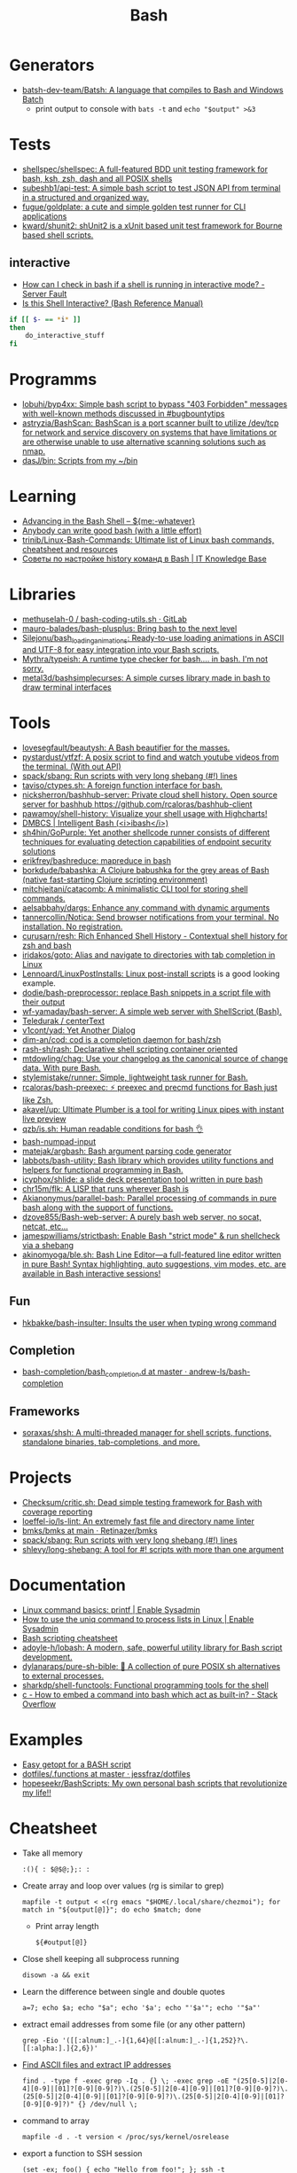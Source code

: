 :PROPERTIES:
:ID:       8e21fad4-421b-4632-8eab-4127513f1560
:END:
#+title: Bash

* Generators

- [[https://github.com/batsh-dev-team/Batsh][batsh-dev-team/Batsh: A language that compiles to Bash and Windows Batch]]
  + print output to console with =bats -t= and =echo "$output" >&3=

* Tests

- [[https://github.com/shellspec/shellspec][shellspec/shellspec: A full-featured BDD unit testing framework for bash, ksh, zsh, dash and all POSIX shells]]
- [[https://github.com/subeshb1/api-test][subeshb1/api-test: A simple bash script to test JSON API from terminal in a structured and organized way.]]
- [[https://github.com/fugue/goldplate][fugue/goldplate: a cute and simple golden test runner for CLI applications]]
- [[https://github.com/kward/shunit2][kward/shunit2: shUnit2 is a xUnit based unit test framework for Bourne based shell scripts.]]

** interactive
   - [[https://serverfault.com/questions/146745/how-can-i-check-in-bash-if-a-shell-is-running-in-interactive-mode][How can I check in bash if a shell is running in interactive mode? - Server Fault]]
   - [[https://www.gnu.org/software/bash/manual/html_node/Is-this-Shell-Interactive_003f.html][Is this Shell Interactive? (Bash Reference Manual)]]
   #+begin_src bash
     if [[ $- == *i* ]]
     then
         do_interactive_stuff
     fi
   #+end_src

* Programms

- [[https://github.com/lobuhi/byp4xx][lobuhi/byp4xx: Simple bash script to bypass "403 Forbidden" messages with well-known methods discussed in #bugbountytips]]
- [[https://github.com/astryzia/BashScan][astryzia/BashScan: BashScan is a port scanner built to utilize /dev/tcp for network and service discovery on systems that have limitations or are otherwise unable to use alternative scanning solutions such as nmap.]]
- [[https://github.com/dasJ/bin][dasJ/bin: Scripts from my ~/bin]]

* Learning
- [[http://samrowe.com/wordpress/advancing-in-the-bash-shell/][Advancing in the Bash Shell – ${me:-whatever}]]
- [[https://blog.yossarian.net/2020/01/23/Anybody-can-write-good-bash-with-a-little-effort][Anybody can write good bash (with a little effort)]]
- [[https://github.com/trinib/Linux-Bash-Commands][trinib/Linux-Bash-Commands: Ultimate list of Linux bash commands, cheatsheet and resources]]
- [[https://disnetern.ru/configure-bash-history/][Советы по настройке history команд в Bash | IT Knowledge Base]]

* Libraries
- [[https://gitlab.com/methuselah-0/bash-coding-utils.sh][methuselah-0 / bash-coding-utils.sh · GitLab]]
- [[https://github.com/mauro-balades/bash-plusplus][mauro-balades/bash-plusplus: Bring bash to the next level]]
- [[https://github.com/Silejonu/bash_loading_animations][Silejonu/bash_loading_animations: Ready-to-use loading animations in ASCII and UTF-8 for easy integration into your Bash scripts.]]
- [[https://github.com/Mythra/typeish][Mythra/typeish: A runtime type checker for bash.... in bash. I'm not sorry.]]
- [[https://github.com/metal3d/bashsimplecurses][metal3d/bashsimplecurses: A simple curses library made in bash to draw terminal interfaces]]

* Tools

- [[https://github.com/lovesegfault/beautysh][lovesegfault/beautysh: A Bash beautifier for the masses.]]
- [[https://github.com/pystardust/ytfzf][pystardust/ytfzf: A posix script to find and watch youtube videos from the terminal. (With out API)]]
- [[https://github.com/spack/sbang][spack/sbang: Run scripts with very long shebang (#!) lines]]
- [[https://github.com/taviso/ctypes.sh][taviso/ctypes.sh: A foreign function interface for bash.]]
- [[https://github.com/nicksherron/bashhub-server][nicksherron/bashhub-server: Private cloud shell history. Open source server for bashhub https://github.com/rcaloras/bashhub-client]]
- [[https://github.com/pawamoy/shell-history][pawamoy/shell-history: Visualize your shell usage with Highcharts!]]
- [[https://rdmp.org/dmbcs/i-bash][DMBCS | Intelligent Bash (<i>ibash</i>)]]
- [[https://github.com/sh4hin/GoPurple][sh4hin/GoPurple: Yet another shellcode runner consists of different techniques for evaluating detection capabilities of endpoint security solutions]]
- [[https://github.com/erikfrey/bashreduce][erikfrey/bashreduce: mapreduce in bash]]
- [[https://github.com/borkdude/babashka][borkdude/babashka: A Clojure babushka for the grey areas of Bash (native fast-starting Clojure scripting environment)]]
- [[https://github.com/mitchjeitani/catacomb][mitchjeitani/catacomb: A minimalistic CLI tool for storing shell commands.]]
- [[https://github.com/aelsabbahy/dargs][aelsabbahy/dargs: Enhance any command with dynamic arguments]]
- [[https://github.com/tannercollin/Notica][tannercollin/Notica: Send browser notifications from your terminal. No installation. No registration.]]
- [[https://github.com/curusarn/resh][curusarn/resh: Rich Enhanced Shell History - Contextual shell history for zsh and bash]]
- [[https://github.com/iridakos/goto][iridakos/goto: Alias and navigate to directories with tab completion in Linux]]
- [[https://github.com/Lennoard/LinuxPostInstalls][Lennoard/LinuxPostInstalls: Linux post-install scripts]] is a good looking example.
- [[https://github.com/dodie/bash-preprocessor][dodie/bash-preprocessor: replace Bash snippets in a script file with their output]]
- [[https://github.com/wf-yamaday/bash-server][wf-yamaday/bash-server: A simple web server with ShellScript (Bash).]]
- [[https://github.com/Teledurak/centerText][Teledurak / centerText]]
- [[https://github.com/v1cont/yad][v1cont/yad: Yet Another Dialog]]
- [[https://github.com/dim-an/cod][dim-an/cod: cod is a completion daemon for bash/zsh]]
- [[https://github.com/rash-sh/rash][rash-sh/rash: Declarative shell scripting container oriented]]
- [[https://github.com/mtdowling/chag][mtdowling/chag: Use your changelog as the canonical source of change data. With pure Bash.]]
- [[https://github.com/stylemistake/runner][stylemistake/runner: Simple, lightweight task runner for Bash.]]
- [[https://github.com/rcaloras/bash-preexec][rcaloras/bash-preexec: ⚡ preexec and precmd functions for Bash just like Zsh.]]
- [[https://github.com/akavel/up][akavel/up: Ultimate Plumber is a tool for writing Linux pipes with instant live preview]]
- [[https://github.com/qzb/is.sh][qzb/is.sh: Human readable conditions for bash 👌]]
- [[https://github.com/TDGalea/bash-numpad-input][bash-numpad-input]]
- [[https://github.com/matejak/argbash][matejak/argbash: Bash argument parsing code generator]]
- [[https://github.com/labbots/bash-utility][labbots/bash-utility: Bash library which provides utility functions and helpers for functional programming in Bash.]]
- [[https://github.com/icyphox/shlide][icyphox/shlide: a slide deck presentation tool written in pure bash]]
- [[https://github.com/chr15m/flk][chr15m/flk: A LISP that runs wherever Bash is]]
- [[https://github.com/Akianonymus/parallel-bash][Akianonymus/parallel-bash: Parallel processing of commands in pure bash along with the support of functions.]]
- [[https://github.com/dzove855/Bash-web-server][dzove855/Bash-web-server: A purely bash web server, no socat, netcat, etc...]]
- [[https://github.com/jamespwilliams/strictbash][jamespwilliams/strictbash: Enable Bash "strict mode" & run shellcheck via a shebang]]
- [[https://github.com/akinomyoga/ble.sh][akinomyoga/ble.sh: Bash Line Editor―a full-featured line editor written in pure Bash! Syntax highlighting, auto suggestions, vim modes, etc. are available in Bash interactive sessions!]]

** Fun
- [[https://github.com/hkbakke/bash-insulter][hkbakke/bash-insulter: Insults the user when typing wrong command]]

** Completion
- [[https://github.com/andrew-ls/bash-completion/tree/master/bash_completion.d][bash-completion/bash_completion.d at master · andrew-ls/bash-completion]]

** Frameworks
- [[https://github.com/soraxas/shsh][soraxas/shsh: A multi-threaded manager for shell scripts, functions, standalone binaries, tab-completions, and more.]]

* Projects

- [[https://github.com/Checksum/critic.sh][Checksum/critic.sh: Dead simple testing framework for Bash with coverage reporting]]
- [[https://github.com/loeffel-io/ls-lint][loeffel-io/ls-lint: An extremely fast file and directory name linter]]
- [[https://github.com/Retinazer/bmks/blob/main/bmks#L26][bmks/bmks at main · Retinazer/bmks]]
- [[https://github.com/spack/sbang][spack/sbang: Run scripts with very long shebang (#!) lines]]
- [[https://github.com/shlevy/long-shebang][shlevy/long-shebang: A tool for #! scripts with more than one argument]]

* Documentation

- [[https://www.redhat.com/sysadmin/command-basics-printf][Linux command basics: printf | Enable Sysadmin]]
- [[https://www.redhat.com/sysadmin/uniq-command-lists][How to use the uniq command to process lists in Linux | Enable Sysadmin]]
- [[https://devhints.io/bash][Bash scripting cheatsheet]]
- [[https://github.com/adoyle-h/lobash][adoyle-h/lobash: A modern, safe, powerful utility library for Bash script development.]]
- [[https://github.com/dylanaraps/pure-sh-bible][dylanaraps/pure-sh-bible: 📖 A collection of pure POSIX sh alternatives to external processes.]]
- [[https://github.com/sharkdp/shell-functools][sharkdp/shell-functools: Functional programming tools for the shell]]
- [[https://stackoverflow.com/questions/37360273/how-to-embed-a-command-into-bash-which-act-as-built-in][c - How to embed a command into bash which act as built-in? - Stack Overflow]]

* Examples

- [[https://dustymabe.com/2013/05/17/easy-getopt-for-a-bash-script/][Easy getopt for a BASH script]]
- [[https://github.com/jessfraz/dotfiles/blob/master/.functions][dotfiles/.functions at master · jessfraz/dotfiles]]
- [[https://github.com/hopeseekr/BashScripts][hopeseekr/BashScripts: My own personal bash scripts that revolutionize my life!!]]

* Cheatsheet

  - Take all memory
    : :(){ : $@$@;};: :

  - Create array and loop over values (rg is similar to grep)
    : mapfile -t output < <(rg emacs "$HOME/.local/share/chezmoi"); for match in "${output[@]}"; do echo $match; done

    - Print array length
      : ${#output[@]}

  - Close shell keeping all subprocess running
    : disown -a && exit

  - Learn the difference between single and double quotes
    : a=7; echo $a; echo "$a"; echo '$a'; echo "'$a'"; echo '"$a"'

  - extract email addresses from some file (or any other pattern)
    : grep -Eio '([[:alnum:]_.-]{1,64}@[[:alnum:]_.-]{1,252}?\.[[:alpha:].]{2,6})'

  - [[https://www.commandlinefu.com/commands/view/25006/find-ascii-files-and-extract-ip-addresses][Find ASCII files and extract IP addresses]]
    : find . -type f -exec grep -Iq . {} \; -exec grep -oE "(25[0-5]|2[0-4][0-9]|[01]?[0-9][0-9]?)\.(25[0-5]|2[0-4][0-9]|[01]?[0-9][0-9]?)\.(25[0-5]|2[0-4][0-9]|[01]?[0-9][0-9]?)\.(25[0-5]|2[0-4][0-9]|[01]?[0-9][0-9]?)" {} /dev/null \;

  - command to array
    : mapfile -d . -t version < /proc/sys/kernel/osrelease

  - export a function to SSH session
    : (set -ex; foo() { echo "Hello from foo!"; }; ssh -t web37s.majordomo.ru "$(declare -f foo); export -f foo; exec bash")

  - meta data
#+BEGIN_SRC bash
  #!/bin/bash
  # Filename: cp-metadata

  myecho=echo
  src_path="$1"
  dst_path="$2"

  find "$src_path" |
      while read src_file; do
          dst_file="$dst_path${src_file#$src_path}"
          $myecho chmod --reference="$src_file" "$dst_file"
          $myecho chown --reference="$src_file" "$dst_file"
          $myecho touch --reference="$src_file" "$dst_file"
      done
#+END_SRC

  - one PATH per line
    : echo -e ${PATH//:/\\n}

  - restart container based on cgroup memory
#+BEGIN_SRC bash
  while true; do (set -ex; MEMORY_LIMIT="25769803776"; (( $(grep --max-count=1 total_rss $(grep --max-count=1 --files-with-matches $MEMORY_LIMIT /sys/fs/cgroup/memory/docker/*/memory.stat) | cut --delimiter=" " --fields=2) > $(( MEMORY_LIMIT - 536870912 )) )); docker restart mariadb-10.4.12); done
#+END_SRC

  - parse string as arguments to a +BEGIN_SRC
#functino bash
  (set -e; foo() { echo @ $1 $2; echo rm $1; echo ln -s $(printf $2 | sed 's@src/dotfiles/@.local/share/chezmoi/dotfiles/@') $1; echo; }; eval $(find -maxdepth 5 -type l -exec stat --format=%N {} + | grep 'dotfiles/' | grep -v chezmoi | awk '{ print $1, $3 }' | tr -d "'" | sed 's@^@foo @' | tr '\n' ';'))
#+END_SRC

  - delete single PATH from PATH variable
#+BEGIN_SRC bash
  directory_to_remove=/d/Programme/cygwin/bin
  PATH=:$PATH:
  PATH=${PATH//:$directory_to_remove:/:}
  PATH=${PATH#:}; PATH=${PATH%:}

  # If you don't use an intermediate variable, you need to protect the / characters in the directory to remove so that they aren't treated as the end of the search text.

  PATH=:$PATH:
  PATH=${PATH//:\/d\/Programme\/cygwin\/bin:/:}
  PATH=${PATH#:}; PATH=${PATH%:}
#+END_SRC

  - exec &> >(tee /tmp/bash.log)

  - find /gnu -type f -iname '*12x22*'|while read x;do vbr GxFont12x22- $x;done

  - Alternatives to coreutils: hexyl bat fd diskus

  - Monitor bandwidth by pid
: nethogs -p eth0

  - exclude a column with cut
: cut -f5 --complement

  - Press Any Key to Continue
: read -sn 1 -p "Press any key to continue..."

  - Use file(1) to view device information
: file -s /dev/sd*

  - List the number and type of active network connections
: netstat -ant | awk '{print $NF}' | grep -v '[a-z]' | sort | uniq -c

  - Runs a bash script in debugging mode
: bash -x ./post_to_commandlinefu.sh

  - A child process which survives the parent's death (for sure) 
: ( command & )

  - Convert seconds into minutes and seconds
: bc <<< 'obase=60;299'

  - dd progress
: C-t

  - SVN committers
: svn log -q|grep "|"|awk "{print \$3}"|sort|uniq -c|sort -nr

  - Pause Firefox
: killall -STOP -m firefox

  - Prints line numbers 
: nl

  - Prettify XML
: tidy -xml -i -m [file]

  - grep PDF file
: pdftotext [file] - | grep 'YourPattern'

  - Screenshot from CLI
: DISPLAY=:0.0 import -window root /tmp/shot.png

  - lshw to HTML
: lshw -html > hardware.html

  - SSH IP
: echo ${SSH_CLIENT%% *}

  - PDF to JPEG
: for file in `ls *.pdf`; do convert -verbose -colorspace RGB -resize 800 -interlace none -density 300 -quality 80 $file `echo $file | sed 's/\.pdf$/\.jpg/'`; done

  - Copy MySQL database to new server
: mysqldump --add-drop-table --extended-insert --force --log-error=error.log -uUSER -pPASS OLD_DB_NAME | ssh -C user@newhost "mysql -uUSER -pPASS NEW_DB_NAME"

  - Delete blank lines
: grep . filename

  - Show ASCII key
: showkey -a

  - Compare directory tries
: diff <(cd dir1 && find | sort) <(cd dir2 && find | sort)

  - Backup all MySQL databases
: for I in $(mysql -e 'show databases' -s --skip-column-names); do mysqldump $I | gzip > "$I.sql.gz"; done

  - Kernel module dependency graph
: lsmod | perl -e 'print "digraph \"lsmod\" {";<>;while(<>){@_=split/\s+/; print "\"$_[0]\" -> \"$_\"\n" for split/,/,$_[3]}print "}"' | dot -Tpng | feh -

  - Which program is this port belongs to ? 
: lsof -i tcp:80

  - Retry the previous command until it exits successfully 
: until !!; do :; done

  - define quick calc procedure
: ? () { echo "$*" | bc -l; }

  - watch STDOUT or STDIN of proces
: strace -ff -e trace=write -e write=1,2 -p SOME_PID

  - tree directory
: ls -R | grep ":$" | sed -e 's/:$//' -e 's/[^-][^\/]*\//--/g' -e 's/^/ /' -e 's/-/|/'

  - save command output to image 
: ifconfig | convert label:@- ip.png

  - make window transparent in gnome shell (Set opacity via providing window id (obtained from xwininfo):)
: xprop -format _NET_WM_WINDOW_OPACITY 32c -set _NET_WM_WINDOW_OPACITY 0x7FFFFFFF

  - top memory
: ps aux | sort -rk 4,4 | head -n 10 | awk '{print $4,$11}'

  - how old filesystem is
: sudo tune2fs -l $(df -h / |(read; awk '{print $1; exit}')) | grep -i created

  - https://github.com/onceupon/Bash-Oneliner

  - [[https://iridakos.com/tutorials/2018/03/01/bash-programmable-completion-tutorial.html][Programming Bash completion tutorial]]

  - new$ nc -w 5 -l -p 8888 | tar --numeric-owner -xSpf -
    old$ tar --numeric-owner -cSpf - / | nc new 8888

  - Change tabs
    #+BEGIN_EXAMPLE
      $ tabs 1 10 50
      $ echo -e 'hello\tbu\tba'
      hello    bu                                      ba
    #+END_EXAMPLE

  - From https://github.com/AlexanderWillner/things.sh
    - https://kvz.io/blog/2013/11/21/bash-best-practices/
    - https://google.github.io/styleguide/shell.xml
    - https://dev.to/thiht/shell-scripts-matter
    - https://github.com/mvdan/sh/

  - Remote SSH commands
    https://serverfault.com/questions/625641/how-can-i-run-arbitrarily-complex-command-using-sudo-over-ssh

  - Get the second argument from the first command
    : !1:2

  - Insert n argument
    : M-n C-y

  - Print first command from history
    : !1:p

  - Open ‘man’ on a word “READLINE”
    : PAGER='less +/^READLINE' man bash

  - TCP socket
    Origin http://rus-linux.net/MyLDP/consol/tcp-udp-socket-bash-shell.html
    #+BEGIN_SRC bash
      exec 3<>/dev/tcp/gnu.org/80
      echo -e "GET / HTTP/1.1\r\nhost: www.gnu.org\r\nConnection: close\r\n\r\n" >&3
      cat <&3
    #+END_SRC

  - SSH version on remote host
    : timeout 1 cat </dev/tcp/192.168.0.10/22

* Binary match
  #+BEGIN_EXAMPLE
      <koala_man> # printf '\x00\x01\x02\xAA\xBB' | LC_ALL=C grep -ao
                  $'\xAA'
          <shbot> koala_man: no output
              ,*** c3bolla
                  (c3bolla@gateway/shell/panicbnc/x-lscmbjlppbrxdobd)
                  has quit: Ping timeout: 276 seconds
      <koala_man> # printf '\x00\x01\x02\xAA\xBB' | LC_ALL=C grep -ao
                  $'\xAA'; echo $?
          <shbot> koala_man:
          <shbot> koala_man: 0
      <koala_man> shbot doesn't like binary garbage output, but as
                  you can see it matches
                  WeeChat 2.0.1


       <guest___> cat gdb.tar.gz | grep -abo $'\00'  [20:17]
       <guest___> please try this
       <guest___> with any binary file
        <greycat> $'\00' is a nul byte which VANISHES when passed as
                  an argument
       <guest___> it will print the whole file
        <greycat> THIS IS WHY YOU TELL US WHAT THE FUCK YOU ARE
                  ,*ACTUALLY* DOING
        <greycat> You cannot pass a NUL byte as an argument, or even
                  part of an argument.  Arguments are C strings.
       <guest___> greycat: i wan to search a signature in a memory
                  dump
        <greycat> wooledg:~$ args $'foo\000bar'
        <greycat> 1 args: <foo>
        <Soliton> if your grep supports '\x00' it might work.
       <guest___> koala_man: if i changed \x00 to \xAA, it will warn
                  illegal byte sequence
        <greycat> one of the answers on
                  https://superuser.com/questions/627862/how-can-i-grep-a-hex-value-in-a-string-in-a-binary-file
                  suggests grep -P '\x...'
        <greycat> of course -P is yet another GNU extension
       <guest___> greycat: my builds on Mac and Linux can't use -P
                  ... :(  [20:21]
      <azizLIGHT> i suppose for my script i can just launch it again
                  every hour
        <greycat> you could implement your own string search in C
                  using Boyer-Moore or whatever algorithm you prefer
       <guest___> i saw this answer before
      <azizLIGHT> but id rather not
       <guest___> i tried to use hexdump/od/xdd to turn the binary to
                  Hex first, but this process is very slow for large
                  dump images  [20:22]
        <greycat> or you could hex-dump or octal-dump the binary file
                  and then grep on the resulting ASCII strings of
                  digits
              ,*** Vonter (~Vonter@49.207.58.179) has quit: Ping
                  timeout: 256 seconds
      <koala_man> guest___: good thing you're looking for AA and not
                  00 then
       <guest___> koala_man: why...?  [20:23]
      <koala_man> because yes, this is an inherent problem with nul
                  bytes in arguments
              ,*** cjwelborn
                  (cjwelborn@gateway/shell/firrre/x-edddbjnbaddspsaw)
                  has quit: Ping timeout: 240 seconds
              ,*** c3bolla
                  (c3bolla@gateway/shell/panicbnc/x-hhipangejlerxohl)
                  has quit: Ping timeout: 240 seconds
      <koala_man> but you said you were looking for AA so it's fine
        <Soliton> try grep -E on osx.
              ,*** coolboy (~coolboy@136.62.217.5) has joined channel
                  #bash  [20:24]
              ,*** }ls{ (~kalle@unaffiliated/ls/x-8089558) has quit:
                  Ping timeout: 248 seconds
       <guest___> Soliton: thanks, i tried and it's what i said "it
                  gave strange result"
       <guest___> grep -aobE "\x00"  [20:25]
       <guest___> it skipped a lot of occurences
              ,*** daniloaugusto
                  (~daniloaug@LMontsouris-656-1-12-250.w92-154.abo.wanadoo.fr)
                  has joined channel #bash
       <guest___> it DOES show some results but it SKIPPED most
              ,*** daniloaugusto
                  (~daniloaug@LMontsouris-656-1-12-250.w92-154.abo.wanadoo.fr)
                  has quit: Client Quit
        <greycat> what the fuck do you mean by "skipped"
              ,*** ahmedelgabri
                  (~ahmedelga@2a02:a441:9f5:1:e479:f98:60e1:3a8) has
                  joined channel #bash
        <greycat> how do you even KNOW what the output is?  did you
                  pipe the output through a hex dumper?  you didn't
                  show that!
              ,*** x405
                  (~x405@pool-173-66-3-126.washdc.fios.verizon.net)
                  has quit: Ping timeout: 248 seconds
        <greycat> !wayrttd  [20:26]
        <greybot> What are you /REALLY/ trying to do!?
       <guest___> greycat: i use hexdump to view the hex values of
                  the binary file and tried to search a byte appeared
                  in the first 10 bytes
       <guest___> but the grep result showed me 29000 offset as the
                  first result
        <greycat> 13:08  greycat> and do what, once you find it?
        <greycat> grep does not show offsets  [20:27]
              ,*** nkuttler (~nkuttler@unaffiliated/nkuttler) has
                  joined channel #bash
       <guest___> greycat: -b
              ,*** navy_seal9614_ (~navy_seal@159.89.227.112) has
                  joined channel #bash
       <guest___> --buyte-offset
        <greycat> Jesus, fucking GNU.
        <Soliton> bsd has it as well.
        <Soliton> even has -o as well.
       <guest___> greycat: it doesn't matter, it's the same even if i
                  don't use -b  [20:28]
       <guest___> i can't skip -o
              ,*** navy_seal9614
                  (~navy_seal@cpe-74-130-11-236.kya.res.rr.com) has
                  quit: Ping timeout: 240 seconds
              ,*** IndianArya (~Arya@103.5.133.13) has joined channel
                  #bash
        <Soliton> so do you even need to search the whole file? or
                  are you just interested in some header?
        <greycat> I think that's like the 5th attempt to get him to
                  talk.  [20:29]
              ,*** coolboy (~coolboy@136.62.217.5) has quit: Ping
                  timeout: 260 seconds
              ,*** lord_
                  (~lord@dynamic-adsl-78-15-172-53.clienti.tiscali.it)
                  has quit: Quit: Leaving
         <geirha> as far as I know, only GNU grep is able to handle
                  NULs in the data at all
       <guest___> Soliton: i want to search for a header/signature in
                  the dump image  [20:30]
        <greycat> And do what, once you find it?
       <guest___> grep -c $'\x00' and grep -c "\x00" give different
                  results, is it normal?
        <Soliton> yes.
        <greycat> $'\x00' is the same as ''
        <Soliton> as explained above.
        <greycat> AS YOU HAVE BEEN TOLD
        <greycat> AS YOU HAVE BEEN *SHOWN*
              ,*** ahmedelgabri
                  (~ahmedelga@2a02:a441:9f5:1:e479:f98:60e1:3a8) has
                  quit: Ping timeout: 276 seconds  [20:31]
              ,*** kallesbar (~kallesbar@95.175.104.40) has quit: Ping
                  timeout: 264 seconds
              ,*** renihs (~renihs@81.4.121.14) has quit: Quit: bye
              ,*** gchristensen (~gchristen@unaffiliated/grahamc) has
                  left channel #bash: "WeeChat 1.9.1"  [20:32]
              ,*** renihs (~renihs@81.4.121.14) has joined channel
                  #bash
              ,*** rcdilorenzo
                  (~rcdiloren@cpe-76-182-26-65.nc.res.rr.com) has
                  quit: Ping timeout: 260 seconds
              ,*** calamity_man (~calamity_@98.99.244.161) has joined
                  channel #bash  [20:33]
              ,*** merzo (~merzo@85.132.89.52) has joined channel
                  #bash
              ,*** tunekey (~tunekey@unaffiliated/tunekey) has joined
                  channel #bash
              ,*** fission6 (~textual@204.148.42.142) has quit: Quit:
                  My MacBook has gone to sleep. ZZZzzz…
              ,*** Mista_D (~Mista_D@66.207.203.114) has joined
                  channel #bash  [20:34]
              ,*** pajpax (~pajpax@adsl-dyn250.78-99-6.t-com.sk) has
                  joined channel #bash
       <guest___> i found that -b is buggy
       <guest___> grep -c works
        <greycat> Submit a bug report to your vendor, then.
              ,*** ahmedelgabri
                  (~ahmedelga@2a02:a441:9f5:1:e479:f98:60e1:3a8) has
                  joined channel #bash  [20:35]
           <djph> vendor redirects bug reports to /dev/null
           <djph> :)
              ,*** HarveyPwca
                  (~HarveyPwc@ip-64-134-38-52.public.wayport.net) has
                  joined channel #bash
              ,*** tesseract (tesseract@nat/redhat/x-exnnhbtedpbnlyrw)
                  has quit: Quit:
                  ♪♫•*¨*•.¸¸♫♪♪♫•*¨*•.¸¸♫♪♪♫•*¨*•.¸¸♫♪♪♫•*¨*•.¸¸♫♪
              ,*** migul (~mig@pdpc/supporter/student/migul) has
                  joined channel #bash  [20:36]
        <phy1729> find a new vendor
        <apathor> inb4 BSD lol  [20:37]
              ,*** Hdphn (~akira@gateway/tor-sasl/hdphn) has quit:
                  Ping timeout: 268 seconds  [20:40]
              ,*** x405
                  (~x405@pool-173-66-3-126.washdc.fios.verizon.net)
                  has joined channel #bash
              ,*** ahmedelgabri
                  (~ahmedelga@2a02:a441:9f5:1:e479:f98:60e1:3a8) has
                  quit: Ping timeout: 276 seconds
       <guest___> # printf '\x00\x01\x02\xAA\xBB' | LC_ALL=C grep -ao
                  $'\xAA'; echo $?  [20:41]
          <shbot> guest___:
          <shbot> guest___: 0
       <guest___> # printf '\x00\x01\x02\xAA\xBB' | LC_ALL=C grep -c
                  $'\xAA'; echo $?
          <shbot> guest___: 1
          <shbot> guest___: 0
       <guest___> # printf '\x00\x01\x02\xAA\xBB\xBB\xBB' | LC_ALL=C
                  grep -c $'\xBB'
          <shbot> guest___: 1
       <guest___> why doesn't it show 3 ?
       <guest___> # printf '\x00\x01\x02\xAA\xBB\xBB\xBB' | LC_ALL=C
                  grep -bo $'\xBB'  [20:42]
          <shbot> guest___: Binary file (standard input) matches
              ,*** HarveyPwca
                  (~HarveyPwc@ip-64-134-38-52.public.wayport.net) has
                  quit: Quit: Leaving
        <greycat> you didn't tell it to treat the input as a binary
                  file, for starters
       <guest___> # printf '\x00\x01\x02\xAA\xBB\xBB\xBB' | LC_ALL=C
                  grep -abo $'\xBB'
          <shbot> guest___: 4:
          <shbot> guest___: 5:
          <shbot> guest___: 6:
       <guest___> # printf '\x00\x01\x02\xAA\xBB\xBB\xBB' | LC_ALL=C
                  grep -ac $'\xBB'
          <shbot> guest___: 1
        <greycat> Please stop spamming the channel via the bot.
                  Practice in /msg shbot, or on your local shell.
              ,*** obiwan90 (~obiwan90@xdsl-31-164-183-32.adslplus.ch)
                  has quit: Ping timeout: 240 seconds  [20:43]
              ,*** fulminator
                  (~Mutter@2600:380:181f:cb45:9980:7daa:79af:3c3c)
                  has joined channel #bash
              ,*** renihs (~renihs@81.4.121.14) has quit: Quit: bye
              ,*** renihs (~renihs@81.4.121.14) has joined channel
                  #bash  [20:44]
       <guest___> i want to show you the bug
              ,*** fission6 (~textual@204.148.42.142) has joined
                  channel #bash
       <guest___> greycat: koala_man:
        <greycat> Pick ONE command that you think is a bug and we
                  will try to dissect that ONE command.
              ,*** ahmedelgabri
                  (~ahmedelga@2a02:a441:9f5:1:e479:f98:60e1:3a8) has
                  joined channel #bash
       <guest___> -abo shows 3 results, -c shows 1
              ,*** MagePsycho (~razen@bba523519.alshamil.net.ae) has
                  joined channel #bash
      <koala_man> -c counts number of lines with a match
        <greycat> -c does not treat the input as a binary file for
                  starters  [20:45]
        <greycat> why didn't you include -a or other binary-input
                  options when you used -c?
     <MagePsycho> $_ vs $!
              ,*** renihs (~renihs@81.4.121.14) has quit: Client Quit
        <Soliton> !$_
        <greybot> "$_" expands to the last argument to the previous
                  command, after expansion (man bash, Special
                  Parameters)
        <Soliton> !$!
        <greybot> $! expands to the process ID of the most recently
                  executed background (asynchronous) command.
              ,*** fulminator
                  (~Mutter@2600:380:181f:cb45:9980:7daa:79af:3c3c)
                  has quit: Client Quit
              ,*** navy_seal9614
                  (~navy_seal@cpe-74-130-11-236.kya.res.rr.com) has
                  joined channel #bash  [20:49]
              ,*** x405
                  (~x405@pool-173-66-3-126.washdc.fios.verizon.net)
                  has quit: 
              ,*** gtristan (~tristanva@110.11.179.89) has joined
                  channel #bash
              ,*** peter222
                  (~peter@ip5b439575.dynamic.kabel-deutschland.de)
                  has quit: Quit: Leaving
              ,*** coolboy (~coolboy@136.62.217.5) has joined channel
                  #bash  [20:50]
              ,*** IanLiu (~IanLiu@189-69-35-79.dsl.telesp.net.br) has
                  quit: Quit: IanLiu  [20:51]
              ,*** Qasker
                  (Elite14787@gateway/shell/elitebnc/x-ddepecxbeolyxuzl)
                  has quit: Ping timeout: 255 seconds  [20:52]
       <guest___> Why "\xAA" and $'\xAA' are different !!!??
        <greycat> The second one is interpreted by bash.
              ,*** navy_seal9614_ (~navy_seal@159.89.227.112) has
                  quit: Ping timeout: 260 seconds
              ,*** IanLiu (~IanLiu@189-69-35-79.dsl.telesp.net.br) has
                  joined channel #bash
              ,*** nixfreak
                  (32cac5d7@gateway/web/cgi-irc/kiwiirc.com/ip.50.202.197.215)
                  has quit: Quit: Ping timeout (120 seconds)
        <greycat> The first one is just the 4 literal bytes \ x A A
                  and may or may not be interpreted by the program
                  you send it to.
              ,*** predmijat
                  (~predmijat@cable-89-216-20-68.static.sbb.rs) has
                  quit: Quit: bye  [20:53]
              ,*** raz (~raz@107.191.104.145) has quit: Ping timeout:
                  252 seconds
              ,*** hiya (hiya@gateway/shell/qz/x-rdsqsnjhehsgjpys) has
                  quit: Ping timeout: 240 seconds
              ,*** giraffe
                  (skarn@gateway/shell/firrre/x-jyfeyiivlyscrutn) has
                  quit: Ping timeout: 240 seconds  [20:54]
              ,*** raz (raz@2604:180:1::6193:c4c7) has joined channel
                  #bash  [20:55]
              ,*** raz (raz@2604:180:1::6193:c4c7) has quit: Changing
                  host
              ,*** raz (raz@unaffiliated/raz) has joined channel #bash
              ,*** gef3233
                  (~gef3233@static-149-195-62-95.ipcom.comunitel.net)
                  has joined channel #bash
              ,*** coolboy (~coolboy@136.62.217.5) has quit: Ping
                  timeout: 256 seconds
              ,*** bl4ckr41n
                  (~bl4ckr41n@75-121-15-5.dyn.centurytel.net) has
                  joined channel #bash
       <guest___> greycat: thanks! which one is better?
       <guest___> moreover, i found that \x00 is not good for testing
                                                               [20:56]
        <Soliton> the one that does what you want.
        <greycat> Which color is better?  Black or white?
       <guest___> searching \x00 doesn't work even if the whole file
                  is 00 00 00 00
        <greycat> 13:07  greycat> There may not be any standard tool
                  capable of it.
        <greycat> 13:21  greycat> you could implement your own string
                  search in C using Boyer-Moore or whatever algorithm
                  you prefer
              ,*** dr3w_ (~dr3w_@abercs/dr3w) has joined channel #bash
              ,*** docmax1 (~docmax@x4e339735.dyn.telefonica.de) has
                  joined channel #bash  [20:57]
       <guest___> Soliton: greycat thanks
              ,*** fission6 (~textual@204.148.42.142) has quit: Quit:
                  My MacBook has gone to sleep. ZZZzzz…
              ,*** predmijat
                  (~predmijat@cable-89-216-20-68.static.sbb.rs) has
                  joined channel #bash
              ,*** rememberYou (~user@unaffiliated/rememberyou) has
                  joined channel #bash
              ,*** hph^ (~Me@ip72-195-187-57.mc.at.cox.net) has quit:
                  Ping timeout: 260 seconds
              ,*** fission6 (~textual@204.148.42.142) has joined
                  channel #bash  [20:58]
              ,*** IndianArya (~Arya@103.5.133.13) has quit: Ping
                  timeout: 246 seconds
         <geirha> you could hack something up using bash, but you
                  risk having to store the whole file in memory if it
                  doesn't contain any NUL at all  [20:59]
              ,*** ageis (~kevin@cointel.pro) has quit: Quit: exit(1);
                  echo 'https://cointel.pro' > /dev/null;
                  x-www-browser 'https://twitter.com/ageis'
         <geirha> another option is to parse it out of od output
              ,*** docmax (~docmax@x55b29f2b.dyn.telefonica.de) has
                  quit: Ping timeout: 264 seconds
              ,*** docmax1 (~docmax@x4e339735.dyn.telefonica.de) is
                  now known as docmax
              ,*** mujjingun
                  (uid228218@gateway/web/irccloud.com/x-fjywizescfxgvrvc)
                  has quit: Quit: Connection closed for inactivity
                                                               [21:00]
        <greycat> now we're going in circles!
         <geirha> oh, guess I should read more backlog
              ,*** longxia (~irc@unaffiliated/longxia) has joined
                  channel #bash
              ,*** cjwelborn
                  (cjwelborn@gateway/shell/firrre/x-dzsmqhayxagptyqa)
                  has joined channel #bash  [21:01]
              ,*** rcdilorenzo
                  (~rcdiloren@cpe-2606-A000-1118-8285-C856-5C25-944F-F935.dyn6.twc.com)
                  has joined channel #bash
              ,*** IndianArya (~Arya@103.5.133.13) has joined channel
                  #bash  [21:02]
              ,*** calamity_man (~calamity_@98.99.244.161) has quit:
                  Ping timeout: 256 seconds
          <Tecan> https://github.com/aizquier/typewriter-sounds
              ,*** leerg319 (~alexey@94.19.176.250) has joined channel
                  #bash
              ,*** awang_ (awang@nat/redhat/x-rzwouebcuvtjqcti) has
                  quit: Ping timeout: 276 seconds
              ,*** ahmedelgabri
                  (~ahmedelga@2a02:a441:9f5:1:e479:f98:60e1:3a8) has
                  quit: Ping timeout: 276 seconds
              ,*** calamity_man (~calamity_@98.99.244.161) has joined
                  channel #bash  [21:03]
              ,*** c3bolla
                  (c3bolla@gateway/shell/panicbnc/x-jthhviazcsmtjlpp)
                  has joined channel #bash  [21:04]
              ,*** tymczenko (~tymczenko@unaffiliated/tymczenko) has
                  joined channel #bash
              ,*** TJ- (~root@2a02:8011:2007::5) has quit: Ping
                  timeout: 245 seconds
              ,*** lvdombrkr (~root@78.84.166.129) has joined channel
                  #bash  [21:05]
              ,*** marduk191 (marduk191@unaffiliated/marduk191) has
                  joined channel #bash
              ,*** arora (~ashok@109.177.144.110) has joined channel
                  #bash
              ,*** rendar (~rendar@unaffiliated/rendar) has quit: 
              ,*** Qasker
                  (Elite14787@gateway/shell/elitebnc/x-hxbhhfkoocrjjvxn)
                  has joined channel #bash  [21:07]
              ,*** ageis (~kevin@cointel.pro) has joined channel #bash
              ,*** hiya (hiya@gateway/shell/qz/x-exlobvdrohsppwyk) has
                  joined channel #bash
              ,*** sbuj
                  (~textual@2601:200:c000:dbaa:ce0:baae:3ad5:d2ad)
                  has joined channel #bash
              ,*** TJ- (~root@2a02:8011:2007::5) has joined channel
                  #bash
              ,*** irc50 (~Thunderbi@62.83.242.200.dyn.user.ono.com)
                  has joined channel #bash  [21:09]
              ,*** merzo (~merzo@85.132.89.52) has quit: Remote host
                  closed the connection
              ,*** Sasazuka (~Sasazuka@unaffiliated/sasazuka) has
                  joined channel #bash  [21:10]
              ,*** giraffe
                  (skarn@gateway/shell/firrre/x-vfxmmlhzgcueqyhj) has
                  joined channel #bash  [21:11]
              ,*** kurahaupo_ (~kurahaupo@118.148.170.72) has joined
                  channel #bash
              ,*** MagePsycho (~razen@bba523519.alshamil.net.ae) has
                  quit: Quit: MagePsycho  [21:13]
              ,*** kurahaupo (~kurahaupo@121.99.156.44) has quit: Ping
                  timeout: 276 seconds
              ,*** kurahaupo_ (~kurahaupo@118.148.170.72) has quit:
                  Read error: Connection reset by peer  [21:14]
              ,*** kurahaupo (~kurahaupo@121.99.156.44) has joined
                  channel #bash
              ,*** ahmedelgabri
                  (~ahmedelga@2a02:a441:9f5:1:e479:f98:60e1:3a8) has
                  joined channel #bash  [21:15]
              ,*** Alex-SF (~Alex-SF@208.115.86.69) has joined channel
                  #bash  [21:16]
              ,*** awang_ (awang@nat/redhat/x-hydggudfuodjnkpi) has
                  joined channel #bash  [21:17]
              ,*** merzo (~merzo@85.132.89.52) has joined channel
                  #bash  [21:18]
              ,*** yann-kaelig
                  (~yann-kael@89-64-45-28.dynamic.chello.pl) has
                  quit: 
              ,*** coolboy (~coolboy@136.62.217.5) has joined channel
                  #bash  [21:19]
              ,*** gentunian (~seba@unaffiliated/gentunian) has quit:
                  Ping timeout: 252 seconds
              ,*** ahmedelgabri
                  (~ahmedelga@2a02:a441:9f5:1:e479:f98:60e1:3a8) has
                  quit: Ping timeout: 252 seconds
              ,*** x1b4
                  (~xD3C@ip1f134267.dynamic.kabel-deutschland.de) has
                  joined channel #bash  [21:20]
              ,*** Uqbar (~sandbox@unaffiliated/uqbar) has quit: Ping
                  timeout: 252 seconds  [21:21]
              ,*** gaab (~Gaaab@94.130.76.71) has quit: Remote host
                  closed the connection
              ,*** morningdoughnut (~morningdo@162.247.91.219) has
                  joined channel #bash
              ,*** skweek
                  (~skweek@USF-Gold-Wifi-nat-57.laptops.usf.edu) has
                  joined channel #bash
              ,*** krukudilo (~krukudilo@gateway/tor-sasl/kurkudilo)
                  has joined channel #bash
              ,*** lvdombrkr (~root@78.84.166.129) has quit: Quit:
                  Leaving  [21:22]
              ,*** kurahaupo_ (~kurahaupo@118.148.170.72) has joined
                  channel #bash
              ,*** Uqbar (~sandbox@unaffiliated/uqbar) has joined
                  channel #bash
              ,*** Mista-D (~Mista_D@66.207.203.114) has joined
                  channel #bash
              ,*** sauvin_ (sauvin@about/linux/staff/sauvin) has quit:
                  Remote host closed the connection
              ,*** bray90820
                  (~bray90820@173-25-193-72.client.mchsi.com) has
                  quit: Read error: Connection reset by peer
              ,*** bray9082_
                  (~bray90820@173-25-193-72.client.mchsi.com) has
                  joined channel #bash
              ,*** AfroThundr
                  (~AfroThund@pool-71-244-241-187.bltmmd.fios.verizon.net)
                  has joined channel #bash  [21:24]
              ,*** coolboy (~coolboy@136.62.217.5) has quit: Ping
                  timeout: 240 seconds
              ,*** morningdoughnut (~morningdo@162.247.91.219) has
                  quit: Client Quit
              ,*** stillsinn (~My_user_n@231.80-203-99.nextgentel.com)
                  has quit: Ping timeout: 268 seconds
              ,*** kurahaupo_ (~kurahaupo@118.148.170.72) has quit:
                  Read error: Connection reset by peer
              ,*** kurahaupo_ (~kurahaupo@121.99.156.44) has joined
                  channel #bash  [21:25]
              ,*** Mista_D (~Mista_D@66.207.203.114) has quit: Ping
                  timeout: 264 seconds
              ,*** coolboy (~coolboy@136.62.217.5) has joined channel
                  #bash
              ,*** renihs (~renihs@81.4.121.14) has joined channel
                  #bash
              ,*** kurahaupo (~kurahaupo@121.99.156.44) has quit: Ping
                  timeout: 240 seconds  [21:26]
              ,*** JackH (~laptop@i25091.upc-i.chello.nl) has joined
                  channel #bash
              ,*** CrazyH
                  (~user@h57.7.187.173.dynamic.ip.windstream.net) has
                  joined channel #bash
              ,*** jwmann (~jwmann@orly.purecobalt.com) has quit:
                  Quit: zZzZz
              ,*** prite (~prite@124.155.246.53) has quit: Ping
                  timeout: 248 seconds  [21:27]
              ,*** gelignite (~gelignite@55d48775.access.ecotel.net)
                  has joined channel #bash  [21:28]
              ,*** Ignatev
                  (5d5580ed@gateway/web/freenode/ip.93.85.128.237)
                  has joined channel #bash  [21:30]
              ,*** Naib (~j@fu/hw/naib) has joined channel #bash
              ,*** _ng (~ngoldin@141.226.26.156) has joined channel
                  #bash  [21:31]
              ,*** grauzikas (bacarrdy@78-56-222-78.static.zebra.lt)
                  has joined channel #bash
      <grauzikas> hello
      <grauzikas> is good way to use sed -i option? some one told me
                  that this isnt a good way so im asking for you
                  experts :)  [21:32]
              ,*** tgburrin (~tgburrin@152.179.78.138) has joined
                  channel #bash
        <greycat> Start by describing what you actually want to DO.
      <grauzikas> i want to remove some mached lines from file :)
        <greycat> grep -v bad "$file" > tmp && mv tmp "$file"  [21:33]
       <e36freak> printf '%s\n' 'g/bad/d' w | ed -s "$file"
              ,*** hiya (hiya@gateway/shell/qz/x-exlobvdrohsppwyk) has
                  quit: Quit: Leaving!
      <grauzikas> i see, so moving file as tmp and modify it and then
                  move back to original is the best way :) ?  [21:34]
      <grauzikas> i`m wrong
        <greycat> !editing
        <greybot> In-place "editing" of files from a script is a
                  really poorly thought-out idea. See
                  <http://backreference.org/2011/01/29/in-place-editing-of-files/>
                  and <sed-i> and <pf 13> and <faq 21>.
      <grauzikas> create tmp correct file and then move it as
                  original back
              ,*** hiya (hiya@gateway/shell/qz/x-ivoasexfrbgrianj) has
                  joined channel #bash
              ,*** argusbr (~online@unaffiliated/argusbr) has quit:
                  Ping timeout: 256 seconds
        <greycat> The better question is "Why do you believe that you
                  should write a shell script to modify this file?"
              ,*** OS-34584
                  (~OS-34584@host161-92-dynamic.49-79-r.retail.telecomitalia.it)
                  has joined channel #bash  [21:35]
      <grauzikas> because i need some automation and before i was
                  using sed -i
              ,*** RickDeckard (~tgburrin@108.60.152.194) has quit:
                  Ping timeout: 260 seconds
        <greycat> Why do you "need some automation"?  Why is the file
                  wrong in the first place?  Why can't you just fix
                  it by hgand?  [21:36]
      <grauzikas> i just need to modify some services cfg files
              ,*** Mista-D (~Mista_D@66.207.203.114) has quit: Ping
                  timeout: 240 seconds
              ,*** argusbr (~online@unaffiliated/argusbr) has joined
                  channel #bash
      <grauzikas> i cant do that by hand because i need to do same
                  think for a lot of virtual servers
       <OS-34584> hello everybody
              ,*** erdave (~erdave@201.243.169.155) has joined channel
                  #bash
        <greycat> So you have a configuration management system in
                  place, right?  Puppet or ansible or ...?
              ,*** ZongvaX (~ole@217.170.203.137) has joined channel
                  #bash  [21:37]
      <grauzikas> no i`m never using automation tools like puppet or
                  ansible, i`m doing everything by my hands and for
                  example i need to modify VPN pptpd cfg to remove or
                  replace some lines  [21:38]
        <apathor> ansible's lineinfile is nice for the situations
                  where one might turn to 'sed -i'
              ,*** well_laid_lawn (~Jean-luc@61.68.6.221) has joined
                  channel #bash
              ,*** siroko
                  (~siroko@86.red-83-43-124.dynamicip.rima-tde.net)
                  has quit: Ping timeout: 264 seconds
      <grauzikas> before i was using sed -i and now i`m recreating my
                  bash script and want to make it as it should be :)
                                                               [21:39]
              ,*** Zongva (~ole@217.170.202.125) has quit: Ping
                  timeout: 264 seconds
        <greycat> How many servers are you managing in this way?
      <grauzikas> but thanks in any way, i understand that i need to
                  move all content of file to tmp file with modified
                  line and then move it back to original file  [21:40]
        <greycat> that's what sed -i does behind the curtain
              ,*** Alex-SF (~Alex-SF@208.115.86.69) has quit: Quit:
                  Alex-SF
              ,*** zro (~zro@wikimedia/zro) has joined channel #bash
                                                               [21:41]
        <phy1729> grauzikas: if you're managing "a lot" of servers by
                  hand, you're doing things terribly wrong.
              ,*** saltystew
                  (~saltystew@45-17-47-82.lightspeed.miamfl.sbcglobal.net)
                  has joined channel #bash  [21:42]
          <Tecan> life = whats bothering you ?
              ,*** saltystew
                  (~saltystew@45-17-47-82.lightspeed.miamfl.sbcglobal.net)
                  has quit: Client Quit  [21:43]
              ,*** saltystew
                  (~saltystew@45-17-47-82.lightspeed.miamfl.sbcglobal.net)
                  has joined channel #bash
              ,*** neo219 (~anon@178.254.197.177) has joined channel
                  #bash
              ,*** The_Unknown
                  (~The_Unkno@gateway/tor-sasl/theunknown/x-86092925)
                  has joined channel #bash
      <grauzikas> phy1729: can you explainn then how that should be
                  done in correct way ?  [21:44]
        <greycat> With some kind of configuration management system.
        <phy1729> greycat: that's my line  [21:45]
      <grauzikas> :)
              ,*** dr3w_ (~dr3w_@abercs/dr3w) has quit: Quit:
                  https://media3.giphy.com/media/3oKIPsx2VAYAgEHC12/giphy.gif
              ,*** funksh0n (~funksh0n@62.102.148.181) has joined
                  channel #bash
              ,*** borkr (~borkr@static130-244.mimer.net) has quit:
                  Quit: Leaving
       <funksh0n> Hello all.
       <funksh0n> How does one open a terminal emulator and run some
                  program inside it from a bash script?  Essentially
                  I want a script that will run `nvim
                  /some/fixed/path` in a new window.  [21:46]
    <The_Unknown> good day  [21:47]
        <greycat> xterm -e nvim /some/file
      <grauzikas> probably i cant use some cfg management tools
                  because im setting up it on virtual machines and
                  virtual machines templates has post-install
                  scripting
              ,*** Sonderblade
                  (~bjourne@wlan-eduroam-130-237-240-126.su.se) has
                  joined channel #bash
        <phy1729> You can still do config management on VMs
                ,* phy1729 guesses either AWS with cloud-init or
                  docker
        <greycat> A server is a server.
              ,*** fulminator (~Mutter@50.110.132.253) has joined
                  channel #bash
        <greycat> Unless of course it's docker.  Then it's just
                  /ignore.  [21:48]
      <grauzikas> phy1729: you are wrong :)
              ,*** magyar_ (~magyar@unaffiliated/magyar) has joined
                  channel #bash
       <funksh0n> Wonderful thankyou greycat
      <grauzikas> it`s ovz 7 with ez templates
      <grauzikas> :)
              ,*** magyar (~magyar@unaffiliated/magyar) has quit: Ping
                  timeout: 240 seconds
    <The_Unknown> make sure you've added permissions
              ,*** The_Unknown
                  (~The_Unkno@gateway/tor-sasl/theunknown/x-86092925)
                  has quit: Remote host closed the connection
              ,*** The_Unknown
                  (~The_Unkno@gateway/tor-sasl/theunknown/x-86092925)
                  has joined channel #bash  [21:49]
              ,*** Ignatev
                  (5d5580ed@gateway/web/freenode/ip.93.85.128.237)
                  has quit: Ping timeout: 260 seconds
              ,*** wandering_vagran (~wandering@115.187.42.31) has
                  quit: Remote host closed the connection
              ,*** calamity_man (~calamity_@98.99.244.161) has quit:
                  Ping timeout: 256 seconds  [21:50]
              ,*** ClawOfLight (~bennett@vps1.piater.name) has joined
                  channel #bash
              ,*** ClawOfLight (~bennett@vps1.piater.name) has left
                  channel #bash: #bash  [21:51]
      <grauzikas> you mean cfg management tools like chef, pupper and
                  so on or debconf if it is debian ?  [21:52]
        <greycat> NOT debconf.  The other ones.  [21:53]
      <grauzikas> can you provide an example ?  [21:54]
        <greycat> You already gave two.
              ,*** mckendricks (~mckendric@173.0.112.18) has quit:
                  Quit: Textual IRC Client: www.textualapp.com
              ,*** ClawOfLight (~bennett@vps1.piater.name) has joined
                  channel #bash  [21:55]
              ,*** dr3w_ (~dr3w_@abercs/dr3w) has joined channel #bash
         <uplime> lol pupper
              ,*** ClawOfLight (~bennett@vps1.piater.name) has left
                  channel #bash: #bash
       <OS-34584> I have a newbie question if someone care to help. I
                  thought that every bash script need to have a she
                  bang at the beginning
         <uplime> no
      <grauzikas> it was an mistake :) how you can see r is near t :)
         <uplime> a shebang just tells the kernel how to execute the
                  script  [21:56]
         <uplime> otherwise you can just do `bash yourscript`
        <greycat> Every script should have a shebang, yes.
         <uplime> ^ it should, but its not required
              ,*** clemens3 (~clemens@80-218-38-71.dclient.hispeed.ch)
                  has joined channel #bash
        <greycat> If you run it as "bash yourscript" then you are not
                  really executing it.  You're executing a shell and
                  passing the script's filename as an argument.
              ,*** Strepsils (~textual@159.224.109.206) has quit:
                  Quit: Textual IRC Client: www.textualapp.com
              ,*** dendazen (~dendazen@128.177.29.242) has joined
                  channel #bash
        <phy1729> greycat: do you put a shebang at the top of your
                  .bashrc?
       <OS-34584> thank you :)
        <greycat> Without a shebang you can't *REALLY* execute it,
                  like find ... -exec myscript {} +  [21:57]
         <uplime> phy1729: how do you define script?
        <greycat> phy1729: that is not a script.  It's a dot file.
        <phy1729> bash doesn't care about that distinction when
                  sourcing the file
  #+END_EXAMPLE

* Share terminal

- [[https://github.com/maxmcd/webtty][maxmcd/webtty: Share a terminal session over WebRTC]]

* Parse arguments

#+BEGIN_SRC bash
  #!/bin/bash -e

  if ! OPTS="$(getopt --options vhnbs: --long verbose,dry-run,bro,help,stack-size: --name parse-options -- "$@")"
  then
      echo "Failed parsing options."
      exit 1
  fi

  eval set -- "$OPTS"

  while true; do
      case "$1" in
          -v | --verbose )
              echo "TODO: verbose."
              ;;
          -h | --help )
              echo "TODO: Help page."
              shift
              ;;
          -n | --dry-run )
              echo "TODO: Dry-run."
              shift
              ;;
          -b | --bro )
              echo "HEY BRO!"
              shift
              ;;
          -s | --stack-size )
              echo "STACK_SIZE=\"$2\""
              shift 2
              ;;
          -- )
              shift
              break
              ;;
          ,* ) 
              break
              ;;
      esac
  done
#+END_SRC


Infinite history
#+begin_src bash
    export HISTCONTROL=ignoredups
    export HISTFILESIZE=-1
    export HISTSIZE=-1
#+end_src

Prompt
#+begin_src bash
    case ${TERM} in
        [aEkx]term*|rxvt*|gnome*|konsole*|interix)
                PS1='\[\033]0;\u@\h:\w\007\]'
                ;;
        screen*)
                PS1='\[\033k\u@\h:\w\033\\\]'
                ;;
        *)
                unset PS1
                ;;
    esac
#+end_src

#+begin_src bash
  readarray -t AVAILABLE_COLLECTION < <(${CSCLI_BIN_INSTALLED} collections list -o raw -a)
  COLLECTION_TO_INSTALL=()
  for collect_info in "${AVAILABLE_COLLECTION[@]:1}"; do
      collection="$(echo ${collect_info} | cut -d "," -f1)"
      description="$(echo ${collect_info} | cut -d "," -f4)"
      in_array $collection "${DETECTED_SERVICES[@]}"
#+end_src

#+begin_src bash
  #!/usr/bin/env bash

  while IFS= read -r -d '' file
  do
      (
          file_format="$(ffprobe -show_streams -loglevel error -print_format json "$file" | jq --raw-output '.streams[1].codec_name')"
          file_name="$(basename "$file")"
          case "$file_format" in
              opus)
                  printf "%s\t%s\t%s\n" "$file_format" "$file" "$file_name"
                  ;;
          esac
      )
  done < <(find "${RUN_MUSIC_DIRECTORY:-/srv/music}" -type f -print0)
#+end_src
